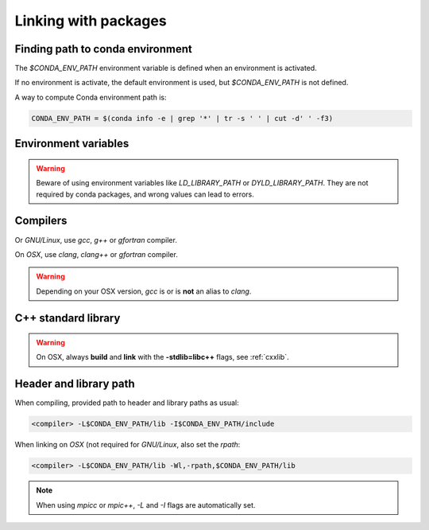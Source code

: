 Linking with packages
===================================================================

Finding path to conda environment
----------------------------------

The `$CONDA_ENV_PATH` environment variable is defined when an environment is
activated.

If no environment is activate, the default environment is used, but 
`$CONDA_ENV_PATH` is not defined.

A way to compute Conda environment path is:

.. code-block:: bash

    CONDA_ENV_PATH = $(conda info -e | grep '*' | tr -s ' ' | cut -d' ' -f3)

Environment variables
----------------------------------

.. warning:: Beware of using environment variables like `LD_LIBRARY_PATH` or
             `DYLD_LIBRARY_PATH`.  They are not required by conda packages,
             and wrong values can lead to errors.

Compilers
----------------------------------

Or `GNU/Linux`, use `gcc`, `g++` or `gfortran` compiler.

On `OSX`, use `clang`, `clang++` or `gfortran` compiler.

.. warning:: Depending on your OSX version, `gcc` is or is **not** an alias
             to `clang`.

C++ standard library
----------------------------------

.. warning:: On OSX, always **build** and **link** with the 
             **-stdlib=libc++** flags, see :ref:`cxxlib`.

Header and library path
-----------------------

When compiling, provided path to header and library paths as usual:

.. code-block:: bash

    <compiler> -L$CONDA_ENV_PATH/lib -I$CONDA_ENV_PATH/include  

When linking on `OSX` (not required for `GNU/Linux`, also set the `rpath`:

.. code-block:: bash

    <compiler> -L$CONDA_ENV_PATH/lib -Wl,-rpath,$CONDA_ENV_PATH/lib

.. note:: When using `mpicc` or `mpic++`, `-L` and `-I` flags are automatically set.
